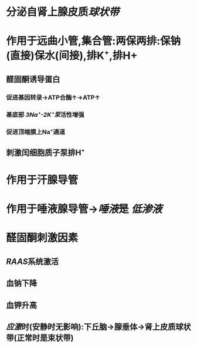 * 分泌自肾上腺皮质[[球状带]]
* 作用于远曲小管,集合管:两保两排:保钠(直接)保水(间接),排K⁺,排H+
** 醛固酮诱导蛋白
*** 促进基因转录→ATP合酶↑→ATP↑
*** 基底部 [[3Na⁺-2K⁺泵]]活性增强
*** 促进顶端膜上Na⁺通道
** 刺激闰细胞质子泵排H⁺
* 作用于汗腺导管
* 作用于唾液腺导管→[[唾液]]是 [[低渗液]]
* 醛固酮刺激因素
** [[RAAS]]系统激活
** 血钠下降
** 血钾升高
** [[应激]]时(安静时无影响):下丘脑→腺垂体→肾上皮质球状带(正常时是束状带)